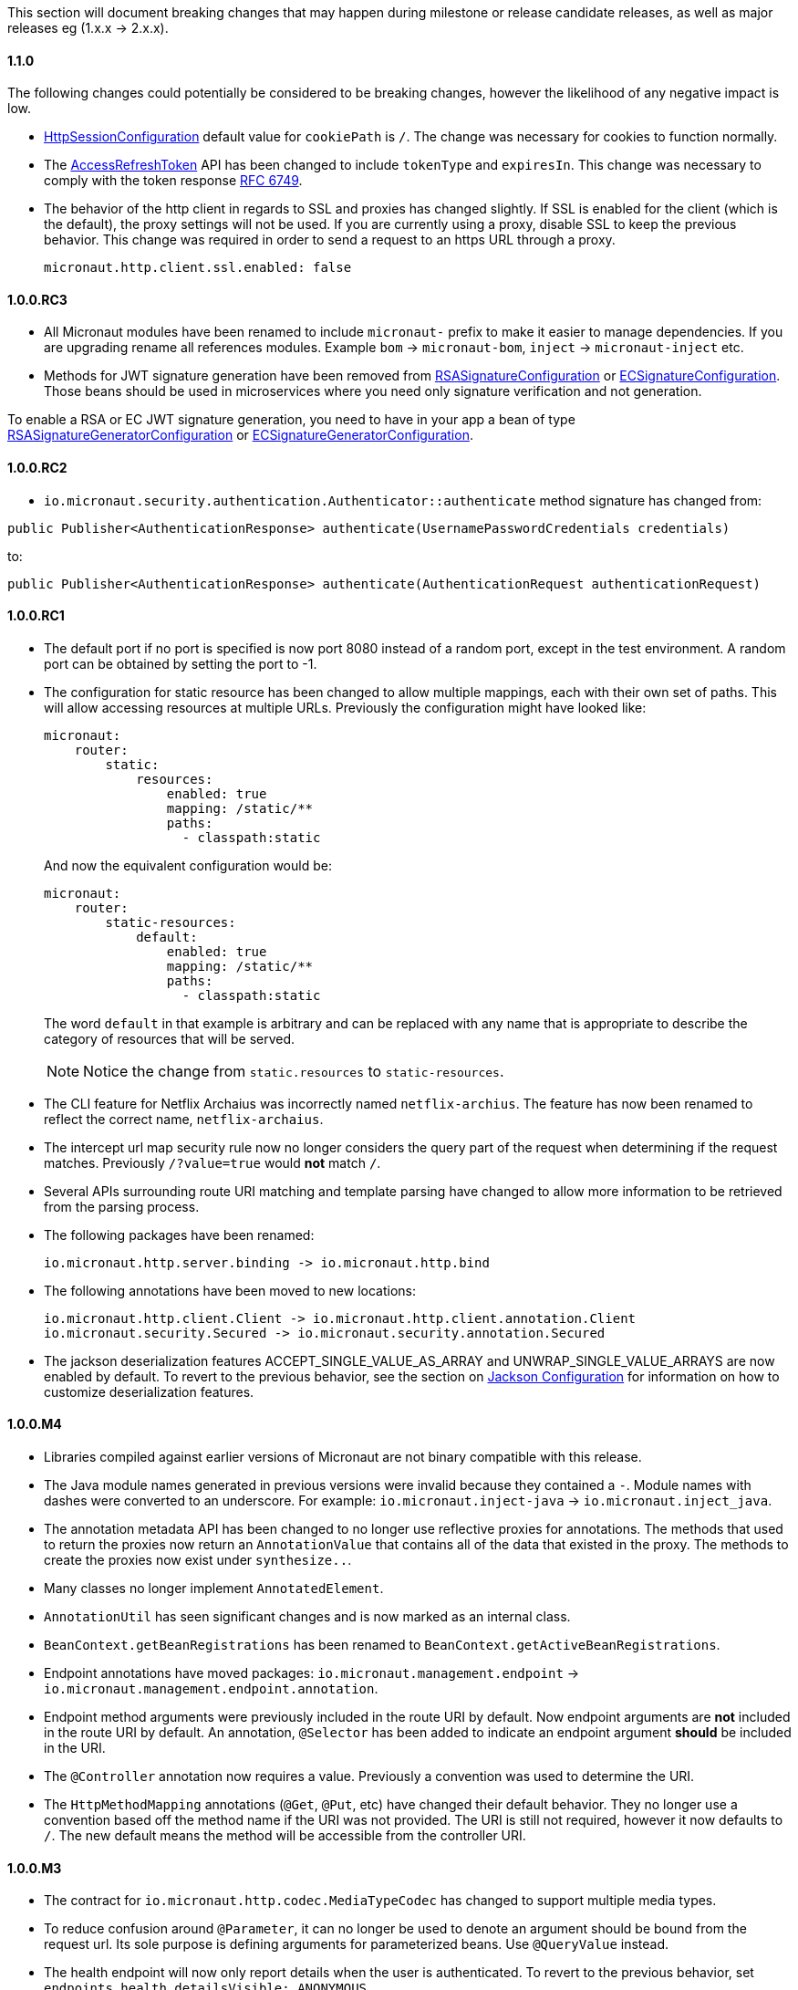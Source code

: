 This section will document breaking changes that may happen during milestone or release candidate releases, as well as major releases eg (1.x.x -> 2.x.x).

==== 1.1.0

The following changes could potentially be considered to be breaking changes, however the likelihood of any negative impact is low.

* link:{api}/io/micronaut/session/http/HttpSessionConfiguration.html[HttpSessionConfiguration] default value for `cookiePath` is `/`. The change was necessary for cookies to function normally.

* The link:{api}/io/micronaut/security/token/jwt/render/AccessRefreshToken.html[AccessRefreshToken] API has been changed to  include `tokenType` and `expiresIn`. This change was necessary to comply with the token response link:https://tools.ietf.org/html/rfc6749#section-4.1.4.html[RFC 6749].

* The behavior of the http client in regards to SSL and proxies has changed slightly. If SSL is enabled for the client (which is the default), the proxy settings will not be used. If you are currently using a proxy, disable SSL to keep the previous behavior. This change was required in order to send a request to an https URL through a proxy.
+
  micronaut.http.client.ssl.enabled: false
+


==== 1.0.0.RC3

* All Micronaut modules have been renamed to include `micronaut-` prefix to make it easier to manage dependencies. If you are upgrading rename all references modules. Example `bom` -> `micronaut-bom`, `inject` -> `micronaut-inject` etc.
* Methods for JWT signature generation have been removed from link:{api}/io/micronaut/security/token/jwt/signature/rsa/RSASignatureConfiguration.html[RSASignatureConfiguration] or
link:{api}/io/micronaut/security/token/jwt/signature/ec/ECSignatureConfiguration.html[ECSignatureConfiguration]. Those beans should be used in microservices where you need only signature verification and not generation.

To enable a RSA or EC JWT signature generation, you need to have in your app a bean of type link:{api}/io/micronaut/security/token/jwt/signature/rsa/RSASignatureGeneratorConfiguration.html[RSASignatureGeneratorConfiguration] or
link:{api}/io/micronaut/security/token/jwt/signature/ec/ECSignatureGeneratorConfiguration.html[ECSignatureGeneratorConfiguration].


==== 1.0.0.RC2

* `io.micronaut.security.authentication.Authenticator::authenticate` method signature has changed from:

`public Publisher<AuthenticationResponse> authenticate(UsernamePasswordCredentials credentials)`

to:

`public Publisher<AuthenticationResponse> authenticate(AuthenticationRequest authenticationRequest)`

==== 1.0.0.RC1

* The default port if no port is specified is now port 8080 instead of a random port, except in the test environment. A random port can be obtained by setting the port to -1.
* The configuration for static resource has been changed to allow multiple mappings, each with their own set of paths. This will allow accessing resources at multiple URLs. Previously the configuration might have looked like:
+
  micronaut:
      router:
          static:
              resources:
                  enabled: true
                  mapping: /static/**
                  paths:
                    - classpath:static
+
And now the equivalent configuration would be:
+
  micronaut:
      router:
          static-resources:
              default:
                  enabled: true
                  mapping: /static/**
                  paths:
                    - classpath:static
+
The word `default` in that example is arbitrary and can be replaced with any name that is appropriate to describe the category of resources that will be served.
+
NOTE: Notice the change from `static.resources` to `static-resources`.
+
* The CLI feature for Netflix Archaius was incorrectly named `netflix-archius`. The feature has now been renamed to reflect the correct name, `netflix-archaius`.
* The intercept url map security rule now no longer considers the query part of the request when determining if the request matches. Previously `/?value=true` would *not* match `/`.
* Several APIs surrounding route URI matching and template parsing have changed to allow more information to be retrieved from the parsing process.
* The following packages have been renamed:

 io.micronaut.http.server.binding -> io.micronaut.http.bind

* The following annotations have been moved to new locations:

 io.micronaut.http.client.Client -> io.micronaut.http.client.annotation.Client
 io.micronaut.security.Secured -> io.micronaut.security.annotation.Secured

* The jackson deserialization features ACCEPT_SINGLE_VALUE_AS_ARRAY and UNWRAP_SINGLE_VALUE_ARRAYS are now enabled by default. To revert to the previous behavior, see the section on <<_jackson_configuration, Jackson Configuration>> for information on how to customize deserialization features.


==== 1.0.0.M4

* Libraries compiled against earlier versions of Micronaut are not binary compatible with this release.
* The Java module names generated in previous versions were invalid because they contained a `-`. Module names with dashes were converted to an underscore. For example: `io.micronaut.inject-java` -> `io.micronaut.inject_java`.
* The annotation metadata API has been changed to no longer use reflective proxies for annotations. The methods that used to return the proxies now return an `AnnotationValue` that contains all of the data that existed in the proxy. The methods to create the proxies now exist under `synthesize..`.
* Many classes no longer implement `AnnotatedElement`.
* `AnnotationUtil` has seen significant changes and is now marked as an internal class.
* `BeanContext.getBeanRegistrations` has been renamed to `BeanContext.getActiveBeanRegistrations`.
* Endpoint annotations have moved packages: `io.micronaut.management.endpoint` -> `io.micronaut.management.endpoint.annotation`.
* Endpoint method arguments were previously included in the route URI by default. Now endpoint arguments are *not* included in the route URI by default. An annotation, `@Selector` has been added to indicate an endpoint argument *should* be included in the URI.
* The `@Controller` annotation now requires a value. Previously a convention was used to determine the URI.
* The `HttpMethodMapping` annotations (`@Get`, `@Put`, etc) have changed their default behavior. They no longer use a convention based off the method name if the URI was not provided. The URI is still not required, however it now defaults to `/`. The new default means the method will be accessible from the controller URI.

==== 1.0.0.M3

* The contract for `io.micronaut.http.codec.MediaTypeCodec` has changed to support multiple media types.
* To reduce confusion around `@Parameter`, it can no longer be used to denote an argument should be bound from the request url. Its sole purpose is defining arguments for parameterized beans. Use `@QueryValue` instead.
* The health endpoint will now only report details when the user is authenticated. To revert to the previous behavior, set `endpoints.health.detailsVisible: ANONYMOUS`.
* The CLI options have been standardized to use two leading dashes for long options (like `--stacktrace`) and one for shortcuts (like `-h`). That means that some options no longer work. For example, this command used to work with M2: `create-app -lang groovy myapp`. From M3, you will see this error: `Could not convert 'ang' to SupportedLanguage for option '--lang'`. Specifying either `-l LANG` or `--lang LANG` works as expected.
* The following packages have been renamed:
 - `io.micronaut.configurations.ribbon` -> `io.micronaut.configuration.ribbon`
 - `io.micronaut.configurations.hystrix` -> `io.micronaut.configuration.hystrix`
 - `io.micronaut.configurations.aws` -> `io.micronaut.configuration.aws`
 - `io.micronaut.http.netty.buffer` -> `io.micronaut.buffer.netty`
* The default Consul configuration prefix has been changed to reflect changes in the latest version of Consul. Previously a leading slash was expected and the default value was `/config/`. The new default value is `config/`. To restore the previous behavior, set `consul.client.config.path = /config/`
* The `session` module will now serialize POJOs to JSON using Jackson by default instead of Java Serialization. This change is because Java serialization will be removed and deprecated in a future version of the JDK.


==== 1.0.0.M2

* The constructor signature for DefaultHttpClient has changed to include an extra argument. This change should not impact existing uses.
* Libraries compiled against M1 are not binary compatible with M2.
* For Java 9+ automatic module name has been set to `<groupId>.<name>`. Previously if you have been using the "inject-java" module, the module is now named "io.micronaut.inject-java".
* When an HttpClientResponseException is thrown, the body of the response will be set to the exception message for responses with a text media type. Previously the status description was returned.
* Mongo configurations were updated to a new version of the driver (3.6.1 -> 3.7.1), which may break existing uses. See their link:http://mongodb.github.io/mongo-java-driver/3.7/upgrading/[upgrading] page for more information.
* The `router` configuration key was changed to be `micronaut.router`. Static resource configuration is affected by this change. Please update your configuration: `router.static.resources` -> `micronaut.router.static.resources`.

